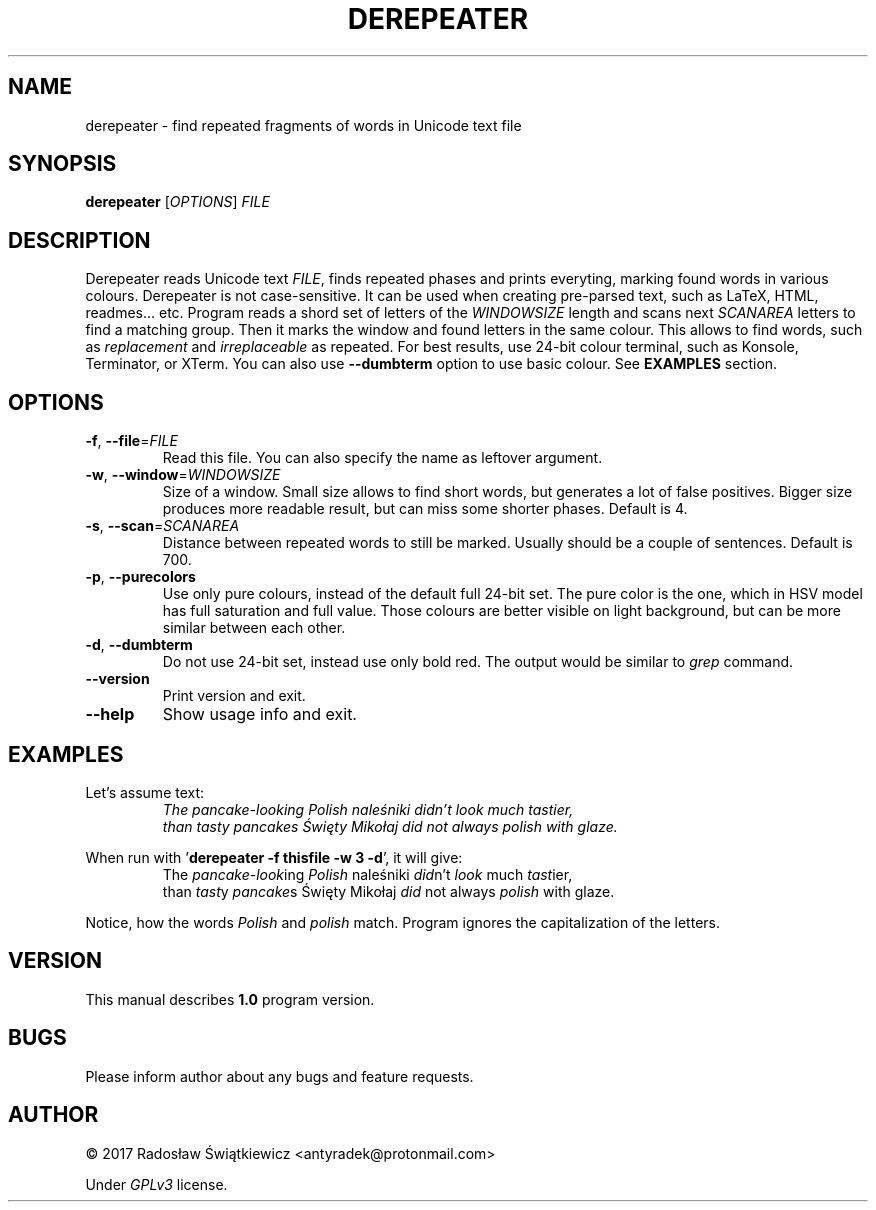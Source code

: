 .\" Derepeater manual
.TH DEREPEATER 1 "October 2017" "version 1.0.0" 

.SH NAME
derepeater \- find repeated fragments of words in Unicode text file

.SH SYNOPSIS
.B derepeater
.RI [ OPTIONS ]
.I FILE

.SH DESCRIPTION
Derepeater reads Unicode text 
.IR FILE , 
finds repeated phases and prints everyting, marking found words in various colours.
Derepeater is not case-sensitive.
It can be used when creating pre-parsed text, such as LaTeX, HTML, readmes... etc.
Program reads a shord set of letters of the 
.I WINDOWSIZE
length and scans next 
.I SCANAREA
letters to find a matching group. Then it marks the window and found letters in the same colour.
This allows to find words, such as 
.I replacement
and
.I irreplaceable 
as repeated.
For best results, use 24-bit colour terminal, such as Konsole, Terminator, or XTerm. You can also use 
.B \-\-dumbterm
option to use basic colour.
See 
.B EXAMPLES
section.

.SH OPTIONS
.TP
.BR \-f ", " \-\-file = \fIFILE\fR
Read this file. You can also specify the name as leftover argument.

.TP
.BR \-w ", " \-\-window = \fIWINDOWSIZE\fR
Size of a window. Small size allows to find short words, but generates a lot of false positives.
Bigger size produces more readable result, but can miss some shorter phases. Default is 4.

.TP
.BR \-s ", " \-\-scan = \fISCANAREA\fR
Distance between repeated words to still be marked. Usually should be a couple of sentences.
Default is 700.

.TP
.BR \-p ", " \-\-purecolors
Use only pure colours, instead of the default full 24-bit set.
The pure color is the one, which in HSV model has full saturation and full value.
Those colours are better visible on light background, but can be more similar between each other.

.TP
.BR \-d ", " \-\-dumbterm
Do not use 24-bit set, instead use only bold red.
The output would be similar to 
.I grep
command.

.TP
.B \-\-version
Print version and exit.

.TP
.B \-\-help
Show usage info and exit.

.SH EXAMPLES
Let's assume text:
.nf
.RS
.I The pancake-looking Polish naleśniki didn't look much tastier, 
.I than tasty pancakes Święty Mikołaj did not always polish with glaze.
.RE
.fi

When run with 
.RB ' "derepeater -f thisfile -w 3 -d" "',"
it will give:
.RS
The 
.IR pancake - look ing 
.I Polish 
naleśniki 
.IR did n't 
.I look 
much 
.IR tast ier, 
.br
than
.IR tast y
.IR pancake s
Święty Mikołaj
.I did
not always 
.I polish
with glaze.
.RE

Notice, how the words
.I Polish
and
.I polish 
match. Program ignores the capitalization of the letters.


.SH VERSION
This manual describes 
.B 1.0
program version.

.SH BUGS
Please inform author about any bugs and feature requests.

.SH AUTHOR
\(co 2017 Radosław Świątkiewicz <antyradek@protonmail.com>

Under 
.I GPLv3
license.





